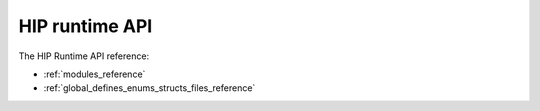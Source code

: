 .. meta::
  :description: HIP runtime API reference page
  :keywords: AMD, ROCm, HIP, CUDA, HIP runtime API, HIP runtime

.. _runtime_api_reference:

********************************************************************************
HIP runtime API
********************************************************************************

The HIP Runtime API reference:

* :ref:`modules_reference`
* :ref:`global_defines_enums_structs_files_reference`
